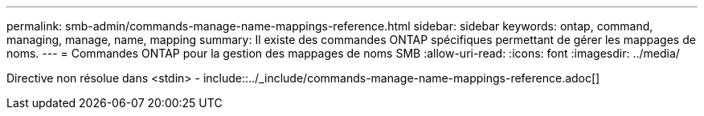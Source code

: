 ---
permalink: smb-admin/commands-manage-name-mappings-reference.html 
sidebar: sidebar 
keywords: ontap, command, managing, manage, name, mapping 
summary: Il existe des commandes ONTAP spécifiques permettant de gérer les mappages de noms. 
---
= Commandes ONTAP pour la gestion des mappages de noms SMB
:allow-uri-read: 
:icons: font
:imagesdir: ../media/


Directive non résolue dans <stdin> - include::../_include/commands-manage-name-mappings-reference.adoc[]
